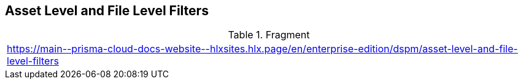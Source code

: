 == Asset Level and File Level Filters

.Fragment
|===
| https://main\--prisma-cloud-docs-website\--hlxsites.hlx.page/en/enterprise-edition/dspm/asset-level-and-file-level-filters
|===
